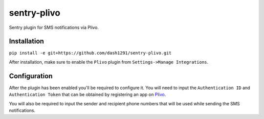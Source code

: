 sentry-plivo
------------

Sentry plugin for SMS notifications via Plivo.

Installation
============

``pip install -e git+https://github.com/dash1291/sentry-plivo.git``

After installation, make sure to enable the ``Plivo`` plugin from ``Settings->Manage Integrations``.

Configuration
=============

After the plugin has been enabled you'll be required to configure it. You will need to input the ``Authentication ID`` and ``Authentication Token`` that can be obtained by registering an app on Plivo_.

.. _Plivo: http://plivo.com/

You will also be required to input the sender and recipient phone numbers that will be used while sending the SMS notifications.